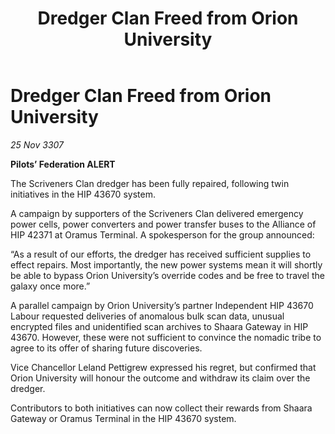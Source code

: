 :PROPERTIES:
:ID:       adfdadb8-8f78-43ef-8a0d-900a8bdf1741
:END:
#+title: Dredger Clan Freed from Orion University
#+filetags: :galnet:

* Dredger Clan Freed from Orion University

/25 Nov 3307/

*Pilots’ Federation ALERT* 

The Scriveners Clan dredger has been fully repaired, following twin initiatives in the HIP 43670 system. 

A campaign by supporters of the Scriveners Clan delivered emergency power cells, power converters and power transfer buses to the Alliance of HIP 42371 at Oramus Terminal. A spokesperson for the group announced: 

“As a result of our efforts, the dredger has received sufficient supplies to effect repairs. Most importantly, the new power systems mean it will shortly be able to bypass Orion University’s override codes and be free to travel the galaxy once more.” 

A parallel campaign by Orion University’s partner Independent HIP 43670 Labour requested deliveries of anomalous bulk scan data, unusual encrypted files and unidentified scan archives to Shaara Gateway in HIP 43670. However, these were not sufficient to convince the nomadic tribe to agree to its offer of sharing future discoveries. 

Vice Chancellor Leland Pettigrew expressed his regret, but confirmed that Orion University will honour the outcome and withdraw its claim over the dredger. 

Contributors to both initiatives can now collect their rewards from Shaara Gateway or Oramus Terminal in the HIP 43670 system.
